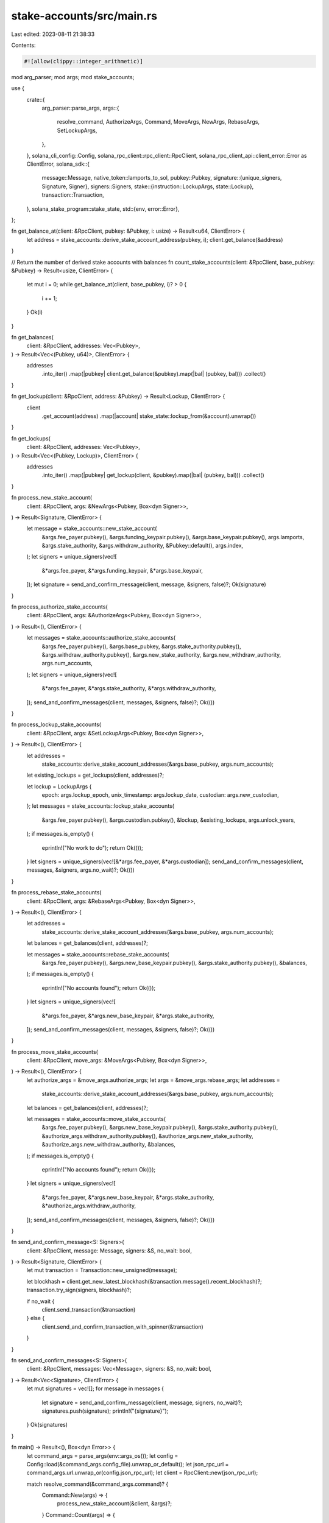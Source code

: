 stake-accounts/src/main.rs
==========================

Last edited: 2023-08-11 21:38:33

Contents:

.. code-block:: rs

    #![allow(clippy::integer_arithmetic)]
mod arg_parser;
mod args;
mod stake_accounts;

use {
    crate::{
        arg_parser::parse_args,
        args::{
            resolve_command, AuthorizeArgs, Command, MoveArgs, NewArgs, RebaseArgs, SetLockupArgs,
        },
    },
    solana_cli_config::Config,
    solana_rpc_client::rpc_client::RpcClient,
    solana_rpc_client_api::client_error::Error as ClientError,
    solana_sdk::{
        message::Message,
        native_token::lamports_to_sol,
        pubkey::Pubkey,
        signature::{unique_signers, Signature, Signer},
        signers::Signers,
        stake::{instruction::LockupArgs, state::Lockup},
        transaction::Transaction,
    },
    solana_stake_program::stake_state,
    std::{env, error::Error},
};

fn get_balance_at(client: &RpcClient, pubkey: &Pubkey, i: usize) -> Result<u64, ClientError> {
    let address = stake_accounts::derive_stake_account_address(pubkey, i);
    client.get_balance(&address)
}

// Return the number of derived stake accounts with balances
fn count_stake_accounts(client: &RpcClient, base_pubkey: &Pubkey) -> Result<usize, ClientError> {
    let mut i = 0;
    while get_balance_at(client, base_pubkey, i)? > 0 {
        i += 1;
    }
    Ok(i)
}

fn get_balances(
    client: &RpcClient,
    addresses: Vec<Pubkey>,
) -> Result<Vec<(Pubkey, u64)>, ClientError> {
    addresses
        .into_iter()
        .map(|pubkey| client.get_balance(&pubkey).map(|bal| (pubkey, bal)))
        .collect()
}

fn get_lockup(client: &RpcClient, address: &Pubkey) -> Result<Lockup, ClientError> {
    client
        .get_account(address)
        .map(|account| stake_state::lockup_from(&account).unwrap())
}

fn get_lockups(
    client: &RpcClient,
    addresses: Vec<Pubkey>,
) -> Result<Vec<(Pubkey, Lockup)>, ClientError> {
    addresses
        .into_iter()
        .map(|pubkey| get_lockup(client, &pubkey).map(|bal| (pubkey, bal)))
        .collect()
}

fn process_new_stake_account(
    client: &RpcClient,
    args: &NewArgs<Pubkey, Box<dyn Signer>>,
) -> Result<Signature, ClientError> {
    let message = stake_accounts::new_stake_account(
        &args.fee_payer.pubkey(),
        &args.funding_keypair.pubkey(),
        &args.base_keypair.pubkey(),
        args.lamports,
        &args.stake_authority,
        &args.withdraw_authority,
        &Pubkey::default(),
        args.index,
    );
    let signers = unique_signers(vec![
        &*args.fee_payer,
        &*args.funding_keypair,
        &*args.base_keypair,
    ]);
    let signature = send_and_confirm_message(client, message, &signers, false)?;
    Ok(signature)
}

fn process_authorize_stake_accounts(
    client: &RpcClient,
    args: &AuthorizeArgs<Pubkey, Box<dyn Signer>>,
) -> Result<(), ClientError> {
    let messages = stake_accounts::authorize_stake_accounts(
        &args.fee_payer.pubkey(),
        &args.base_pubkey,
        &args.stake_authority.pubkey(),
        &args.withdraw_authority.pubkey(),
        &args.new_stake_authority,
        &args.new_withdraw_authority,
        args.num_accounts,
    );
    let signers = unique_signers(vec![
        &*args.fee_payer,
        &*args.stake_authority,
        &*args.withdraw_authority,
    ]);
    send_and_confirm_messages(client, messages, &signers, false)?;
    Ok(())
}

fn process_lockup_stake_accounts(
    client: &RpcClient,
    args: &SetLockupArgs<Pubkey, Box<dyn Signer>>,
) -> Result<(), ClientError> {
    let addresses =
        stake_accounts::derive_stake_account_addresses(&args.base_pubkey, args.num_accounts);
    let existing_lockups = get_lockups(client, addresses)?;

    let lockup = LockupArgs {
        epoch: args.lockup_epoch,
        unix_timestamp: args.lockup_date,
        custodian: args.new_custodian,
    };
    let messages = stake_accounts::lockup_stake_accounts(
        &args.fee_payer.pubkey(),
        &args.custodian.pubkey(),
        &lockup,
        &existing_lockups,
        args.unlock_years,
    );
    if messages.is_empty() {
        eprintln!("No work to do");
        return Ok(());
    }
    let signers = unique_signers(vec![&*args.fee_payer, &*args.custodian]);
    send_and_confirm_messages(client, messages, &signers, args.no_wait)?;
    Ok(())
}

fn process_rebase_stake_accounts(
    client: &RpcClient,
    args: &RebaseArgs<Pubkey, Box<dyn Signer>>,
) -> Result<(), ClientError> {
    let addresses =
        stake_accounts::derive_stake_account_addresses(&args.base_pubkey, args.num_accounts);
    let balances = get_balances(client, addresses)?;

    let messages = stake_accounts::rebase_stake_accounts(
        &args.fee_payer.pubkey(),
        &args.new_base_keypair.pubkey(),
        &args.stake_authority.pubkey(),
        &balances,
    );
    if messages.is_empty() {
        eprintln!("No accounts found");
        return Ok(());
    }
    let signers = unique_signers(vec![
        &*args.fee_payer,
        &*args.new_base_keypair,
        &*args.stake_authority,
    ]);
    send_and_confirm_messages(client, messages, &signers, false)?;
    Ok(())
}

fn process_move_stake_accounts(
    client: &RpcClient,
    move_args: &MoveArgs<Pubkey, Box<dyn Signer>>,
) -> Result<(), ClientError> {
    let authorize_args = &move_args.authorize_args;
    let args = &move_args.rebase_args;
    let addresses =
        stake_accounts::derive_stake_account_addresses(&args.base_pubkey, args.num_accounts);
    let balances = get_balances(client, addresses)?;

    let messages = stake_accounts::move_stake_accounts(
        &args.fee_payer.pubkey(),
        &args.new_base_keypair.pubkey(),
        &args.stake_authority.pubkey(),
        &authorize_args.withdraw_authority.pubkey(),
        &authorize_args.new_stake_authority,
        &authorize_args.new_withdraw_authority,
        &balances,
    );
    if messages.is_empty() {
        eprintln!("No accounts found");
        return Ok(());
    }
    let signers = unique_signers(vec![
        &*args.fee_payer,
        &*args.new_base_keypair,
        &*args.stake_authority,
        &*authorize_args.withdraw_authority,
    ]);
    send_and_confirm_messages(client, messages, &signers, false)?;
    Ok(())
}

fn send_and_confirm_message<S: Signers>(
    client: &RpcClient,
    message: Message,
    signers: &S,
    no_wait: bool,
) -> Result<Signature, ClientError> {
    let mut transaction = Transaction::new_unsigned(message);

    let blockhash = client.get_new_latest_blockhash(&transaction.message().recent_blockhash)?;
    transaction.try_sign(signers, blockhash)?;

    if no_wait {
        client.send_transaction(&transaction)
    } else {
        client.send_and_confirm_transaction_with_spinner(&transaction)
    }
}

fn send_and_confirm_messages<S: Signers>(
    client: &RpcClient,
    messages: Vec<Message>,
    signers: &S,
    no_wait: bool,
) -> Result<Vec<Signature>, ClientError> {
    let mut signatures = vec![];
    for message in messages {
        let signature = send_and_confirm_message(client, message, signers, no_wait)?;
        signatures.push(signature);
        println!("{signature}");
    }
    Ok(signatures)
}

fn main() -> Result<(), Box<dyn Error>> {
    let command_args = parse_args(env::args_os());
    let config = Config::load(&command_args.config_file).unwrap_or_default();
    let json_rpc_url = command_args.url.unwrap_or(config.json_rpc_url);
    let client = RpcClient::new(json_rpc_url);

    match resolve_command(&command_args.command)? {
        Command::New(args) => {
            process_new_stake_account(&client, &args)?;
        }
        Command::Count(args) => {
            let num_accounts = count_stake_accounts(&client, &args.base_pubkey)?;
            println!("{num_accounts}");
        }
        Command::Addresses(args) => {
            let addresses = stake_accounts::derive_stake_account_addresses(
                &args.base_pubkey,
                args.num_accounts,
            );
            for address in addresses {
                println!("{address:?}");
            }
        }
        Command::Balance(args) => {
            let addresses = stake_accounts::derive_stake_account_addresses(
                &args.base_pubkey,
                args.num_accounts,
            );
            let balances = get_balances(&client, addresses)?;
            let lamports: u64 = balances.into_iter().map(|(_, bal)| bal).sum();
            let sol = lamports_to_sol(lamports);
            println!("{sol} SOL");
        }
        Command::Authorize(args) => {
            process_authorize_stake_accounts(&client, &args)?;
        }
        Command::SetLockup(args) => {
            process_lockup_stake_accounts(&client, &args)?;
        }
        Command::Rebase(args) => {
            process_rebase_stake_accounts(&client, &args)?;
        }
        Command::Move(args) => {
            process_move_stake_accounts(&client, &args)?;
        }
    }
    Ok(())
}


